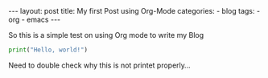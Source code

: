 #+STARTUP: showall indent
#+STARTUP: hidestars
#+BEGIN_EXPORT html
---
layout: post
title: My first Post using Org-Mode
categories:
  - blog
tags:
    - org
    - emacs
---
#+END_EXPORT

So this is a simple test on using Org mode to write my Blog

#+begin_src python :results output
print("Hello, world!")
#+end_src

Need to double check why this is not printet properly...

